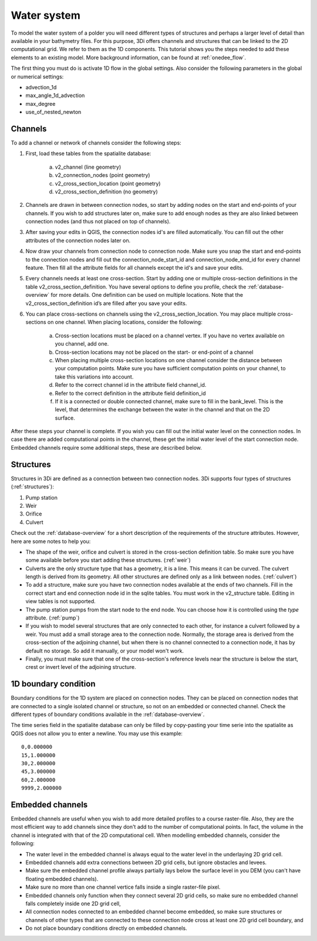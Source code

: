 Water system
================

To model the water system of a polder you will need different types of structures and perhaps a larger level of detail than available in your bathymetry files. For this purpose, 3Di offers channels and structures that can be linked to the 2D computational grid. We refer to them as the 1D components. This tutorial shows you the steps needed to add these elements to an existing model.  More background information, can be found at :ref:`onedee_flow`.

The first thing you must do is activate 1D flow in the global settings. Also consider the following parameters in the global or numerical settings:

* advection_1d

* max_angle_1d_advection

* max_degree

* use_of_nested_newton

.. _channels:

Channels
------------------------

To add a channel or network of channels consider the following steps:

#. First, load these tables from the spatialite database:

    a. v2_channel (line geometry)

    #. v2_connection_nodes (point geometry)

    #. v2_cross_section_location (point geometry)

    #. v2_cross_section_definition (no geometry)

#. Channels are drawn in between connection nodes, so start by adding nodes on the start and end-points of your channels. If you wish to add structures later on, make sure to add enough nodes as they are also linked between connection nodes (and thus not placed on top of channels).

#. After saving your edits in QGIS, the connection nodes id's are filled automatically. You can fill out the other attributes of the connection nodes later on.

#. Now draw your channels from connection node to connection node. Make sure you snap the start and end-points to the connection nodes and fill out the connection_node_start_id and connection_node_end_id for every channel feature. Then fill all the attribute fields for all channels except the id's and save your edits.

#. Every channels needs at least one cross-section. Start by adding one or multiple cross-section definitions in the table v2_cross_section_definition. You have several options to define you profile, check the :ref:`database-overview` for more details. One definition can be used on multiple locations. Note that the v2_cross_section_definition id’s are filled after you save your edits.

#. You can place cross-sections on channels using the v2_cross_section_location. You may place multiple cross-sections on one channel. When placing locations, consider the following:

    a. Cross-section locations must be placed on a channel vertex. If you have no vertex available on you channel, add one.

    #. Cross-section locations may not be placed on the start- or end-point of a channel

    #. When placing multiple cross-section locations on one channel consider the distance between your computation points. Make sure you have sufficient computation points on your channel, to take this variations into account.

    #. Refer to the correct channel id in the attribute field channel_id.

    #. Refer to the correct definition in the attribute field definition_id

    #. If it is a connected or double connected channel, make sure to fill in the bank_level. This is the level, that determines the exchange between the water in the channel and that on the 2D surface.

After these steps your channel is complete. If you wish you can fill out the initial water level on the connection nodes. In case there are added computational points in the channel, these get the initial water level of the start connection node. Embedded channels require some additional steps, these are described below.

Structures
------------------------

Structures in 3Di are defined as a connection between two connection nodes. 3Di supports four types of structures (:ref:`structures`):

#. Pump station

#. Weir

#. Orifice

#. Culvert

Check out the :ref:`database-overview` for a short description of the requirements of the structure attributes.  However, here are some notes to help you:

* The shape of the weir, orifice and culvert is stored in the cross-section definition table. So make sure you have some available before you start adding these structures. (:ref:`weir`)

* Culverts are the only structure type that has a geometry, it is a line. This means it can be curved. The culvert length is derived from its geometry. All other structures are defined only as a link between nodes. (:ref:`culvert`)

* To add a structure, make sure you have two connection nodes available at the ends of two channels. Fill in the correct start and end connection node id in the sqlite tables. You must work in the v2_structure table. Editing in view tables is not supported.

* The pump station pumps from the start node to the end node. You can choose how it is controlled using the *type* attribute. (:ref:`pump`)

* If you wish to model several structures that are only connected to each other, for instance a culvert followed by a weir. You must add a small storage area to the connection node. Normally, the storage area is derived from the cross-section of the adjoining channel, but when there is no channel connected to a connection node, it has by default no storage. So add it manually, or your model won't work. 

* Finally, you must make sure that one of the cross-section's reference levels near the structure is below the start, crest or invert level of the adjoining structure. 


1D boundary condition
------------------------

Boundary conditions for the 1D system are placed on connection nodes. They can  be placed on connection nodes that are connected to a single isolated channel or structure, so not on an embedded or connected channel. Check the different types of boundary conditions available in the :ref:`database-overview`.

The time series field in the spatialite database can only be filled by copy-pasting your time serie into the spatialite as QGIS does not allow you to enter a newline. You may use this example::
    
    0,0.000000
    15,1.000000
    30,2.000000
    45,3.000000
    60,2.000000
    9999,2.000000

    
Embedded channels
------------------------

Embedded channels are useful when you wish to add more detailed profiles to a course raster-file. Also, they are the most efficient way to add channels since they don't add to the number of computational points. In fact, the volume in the channel is integrated with that of the 2D computational cell. When modelling embedded channels, consider the following:

* The water level in the embedded channel is always equal to the water level in the underlaying 2D grid cell.

* Embedded channels add extra connections between 2D grid cells, but ignore obstacles and levees.

* Make sure the embedded channel profile always partially lays below the surface level in you DEM (you can't have floating embedded channels).

* Make sure no more than one channel vertice falls inside a single raster-file pixel.

* Embedded channels only function when they connect several 2D grid cells, so make sure no embedded channel falls completely inside one 2D grid cell,

* All connection nodes connected to an embedded channel become embedded, so make sure structures or channels of other types that are connected to these connection node cross at least one 2D grid cell boundary, and

* Do not place boundary conditions directly on embedded channels.
